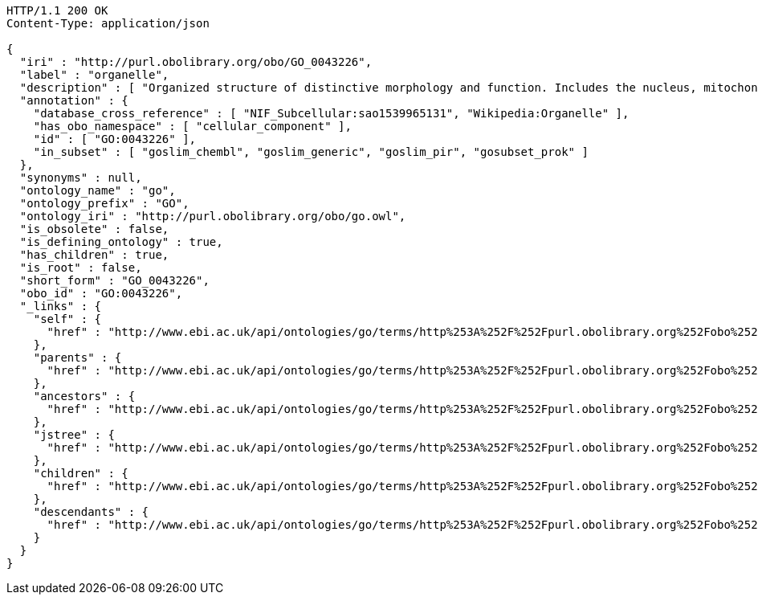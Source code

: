 [source,http]
----
HTTP/1.1 200 OK
Content-Type: application/json

{
  "iri" : "http://purl.obolibrary.org/obo/GO_0043226",
  "label" : "organelle",
  "description" : [ "Organized structure of distinctive morphology and function. Includes the nucleus, mitochondria, plastids, vacuoles, vesicles, ribosomes and the cytoskeleton, and prokaryotic structures such as anammoxosomes and pirellulosomes. Excludes the plasma membrane." ],
  "annotation" : {
    "database_cross_reference" : [ "NIF_Subcellular:sao1539965131", "Wikipedia:Organelle" ],
    "has_obo_namespace" : [ "cellular_component" ],
    "id" : [ "GO:0043226" ],
    "in_subset" : [ "goslim_chembl", "goslim_generic", "goslim_pir", "gosubset_prok" ]
  },
  "synonyms" : null,
  "ontology_name" : "go",
  "ontology_prefix" : "GO",
  "ontology_iri" : "http://purl.obolibrary.org/obo/go.owl",
  "is_obsolete" : false,
  "is_defining_ontology" : true,
  "has_children" : true,
  "is_root" : false,
  "short_form" : "GO_0043226",
  "obo_id" : "GO:0043226",
  "_links" : {
    "self" : {
      "href" : "http://www.ebi.ac.uk/api/ontologies/go/terms/http%253A%252F%252Fpurl.obolibrary.org%252Fobo%252FGO_0043226"
    },
    "parents" : {
      "href" : "http://www.ebi.ac.uk/api/ontologies/go/terms/http%253A%252F%252Fpurl.obolibrary.org%252Fobo%252FGO_0043226/parents"
    },
    "ancestors" : {
      "href" : "http://www.ebi.ac.uk/api/ontologies/go/terms/http%253A%252F%252Fpurl.obolibrary.org%252Fobo%252FGO_0043226/ancestors"
    },
    "jstree" : {
      "href" : "http://www.ebi.ac.uk/api/ontologies/go/terms/http%253A%252F%252Fpurl.obolibrary.org%252Fobo%252FGO_0043226/jstree"
    },
    "children" : {
      "href" : "http://www.ebi.ac.uk/api/ontologies/go/terms/http%253A%252F%252Fpurl.obolibrary.org%252Fobo%252FGO_0043226/children"
    },
    "descendants" : {
      "href" : "http://www.ebi.ac.uk/api/ontologies/go/terms/http%253A%252F%252Fpurl.obolibrary.org%252Fobo%252FGO_0043226/descendants"
    }
  }
}
----